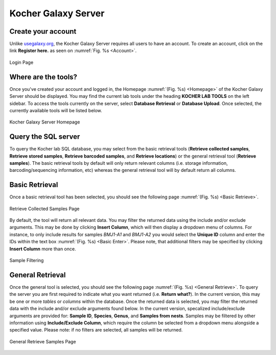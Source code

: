 Kocher Galaxy Server
====================

Create your account
-------------------
Unlike `usegalaxy.org <https://usegalaxy.org/>`_, the Kocher Galaxy Server requires all users to have an account. To create an account, click on the link **Register here.** as seen on :numref:`Fig. %s <Account>`.

.. figure:: Galaxy/Account.jpg
    :width: 100%
    :align: center
    :figclass: align-center
    :name: Account
     
    Login Page

Where are the tools?
--------------------
Once you've created your account and logged in, the Homepage :numref:`(Fig. %s) <Homepage>` of the Kocher Galaxy Server should be displayed. You may find the current lab tools under the heading **KOCHER LAB TOOLS** on the left sidebar. To access the tools currently on the server, select **Database Retrieval** or **Database Upload**. Once selected, the currently available tools will be listed below.

.. figure:: Galaxy/Homepage.jpg
    :width: 100%
    :align: center
    :figclass: align-center
    :name: Homepage
     
    Kocher Galaxy Server Homepage

Query the SQL server
--------------------
To query the Kocher lab SQL database, you may select from the basic retrieval tools (**Retrieve collected samples**, **Retrieve stored samples**, **Retrieve barcoded samples**, and **Retrieve locations**) or the general retrieval tool (**Retrieve samples**). The basic retrieval tools by default will only return relevant columns (i.e. storage information, barcoding/sequencing information, etc) whereas the general retrieval tool will by default return all columns.


Basic Retrieval
---------------
Once a basic retrieval tool has been selected, you should see the following page :numref:`(Fig. %s) <Basic Retrieve>`.

.. figure:: Galaxy/Basic_Retrieve.jpg
    :width: 100%
    :align: center
    :figclass: align-center
    :name: Basic Retrieve
     
    Retrieve Collected Samples Page

By default, the tool will return all relevant data. You may filter the returned data using the include and/or exclude arguments. This may be done by clicking **Insert Column**, which will then display a dropdown menu of columns. For instance, to only include results for samples *BMJ1-A1* and *BMJ1-A2* you would select the **Unique ID** column and enter the IDs within the text box :numref:`(Fig. %s) <Basic Enter>`. Please note, that additional filters may be specified by clicking **Insert Column** more than once.

.. figure:: Galaxy/Basic_Enter.jpg
    :width: 100%
    :align: center
    :figclass: align-center
    :name: Basic Retrieve
     
    Sample Filtering

General Retrieval
-----------------
Once the general tool is selected, you should see the following page :numref:`(Fig. %s) <General Retrieve>`. To query the server you are first required to indicate what you want returned (i.e. **Return what?**). In the current version, this may be one or more *tables* or *columns* within the database. Once the returned data is selected, you may filter the returned data with the include and/or exclude arguments found below. In the current version, specalized include/exclude arguments are provided for: **Sample ID**, **Species**, **Genus**, and **Samples from nests**. Samples may be filtered by other information using **Include/Exclude Column**, which require the column be selected from a dropdown menu alongside a specified value. Please note: if no filters are selected, all samples will be returned.

.. figure:: Galaxy/General_Retrieve.jpg
    :width: 100%
    :align: center
    :figclass: align-center
    :name: Basic Retrieve
     
    General Retrieve Samples Page




